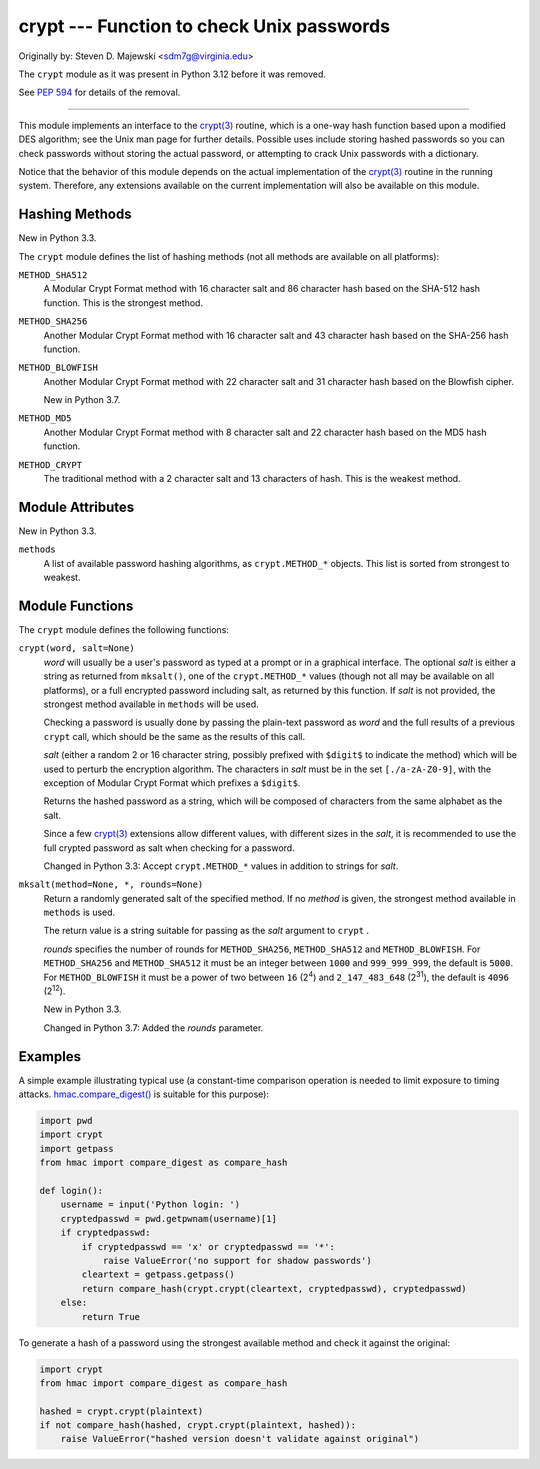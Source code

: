 crypt --- Function to check Unix passwords
==========================================

Originally by: Steven D. Majewski <sdm7g@virginia.edu>

The ``crypt`` module as it was present in Python 3.12 before it was removed.

See `PEP 594`_ for details of the removal.

--------------

This module implements an interface to the `crypt(3)`_ routine, which is
a one-way hash function based upon a modified DES algorithm; see the Unix man
page for further details.  Possible uses include storing hashed passwords
so you can check passwords without storing the actual password, or attempting
to crack Unix passwords with a dictionary.

Notice that the behavior of this module depends on the actual implementation  of
the `crypt(3)`_ routine in the running system.  Therefore, any
extensions available on the current implementation will also  be available on
this module.

Hashing Methods
---------------

New in Python 3.3.

The ``crypt`` module defines the list of hashing methods (not all methods
are available on all platforms):

``METHOD_SHA512``
   A Modular Crypt Format method with 16 character salt and 86 character
   hash based on the SHA-512 hash function.  This is the strongest method.

``METHOD_SHA256``
   Another Modular Crypt Format method with 16 character salt and 43
   character hash based on the SHA-256 hash function.

``METHOD_BLOWFISH``
   Another Modular Crypt Format method with 22 character salt and 31
   character hash based on the Blowfish cipher.

   New in Python 3.7.

``METHOD_MD5``
   Another Modular Crypt Format method with 8 character salt and 22
   character hash based on the MD5 hash function.

``METHOD_CRYPT``
   The traditional method with a 2 character salt and 13 characters of
   hash.  This is the weakest method.


Module Attributes
-----------------

New in Python 3.3.

``methods``
   A list of available password hashing algorithms, as
   ``crypt.METHOD_*`` objects.  This list is sorted from strongest to
   weakest.


Module Functions
----------------

The ``crypt`` module defines the following functions:

``crypt(word, salt=None)``
   *word* will usually be a user's password as typed at a prompt or  in a graphical
   interface.  The optional *salt* is either a string as returned from
   ``mksalt()``, one of the ``crypt.METHOD_*`` values (though not all
   may be available on all platforms), or a full encrypted password
   including salt, as returned by this function.  If *salt* is not
   provided, the strongest method available in ``methods`` will be used.

   Checking a password is usually done by passing the plain-text password
   as *word* and the full results of a previous  ``crypt``  call,
   which should be the same as the results of this call.

   *salt* (either a random 2 or 16 character string, possibly prefixed with
   ``$digit$`` to indicate the method) which will be used to perturb the
   encryption algorithm.  The characters in *salt* must be in the set
   ``[./a-zA-Z0-9]``, with the exception of Modular Crypt Format which
   prefixes a ``$digit$``.

   Returns the hashed password as a string, which will be composed of
   characters from the same alphabet as the salt.

   Since a few `crypt(3)`_ extensions allow different values, with
   different sizes in the *salt*, it is recommended to use  the full crypted
   password as salt when checking for a password.

   Changed in Python 3.3:
   Accept ``crypt.METHOD_*`` values in addition to strings for *salt*.


``mksalt(method=None, *, rounds=None)``
   Return a randomly generated salt of the specified method.  If no
   *method* is given, the strongest method available in ``methods`` is
   used.

   The return value is a string suitable for passing as the *salt* argument
   to  ``crypt`` .

   *rounds* specifies the number of rounds for ``METHOD_SHA256``,
   ``METHOD_SHA512`` and ``METHOD_BLOWFISH``.
   For ``METHOD_SHA256`` and ``METHOD_SHA512`` it must be an integer between
   ``1000`` and ``999_999_999``, the default is ``5000``.  For
   ``METHOD_BLOWFISH`` it must be a power of two between ``16`` (2\ :sup:`4`)
   and ``2_147_483_648`` (2\ :sup:`31`), the default is ``4096``
   (2\ :sup:`12`).

   New in Python 3.3.

   Changed in Python 3.7:
   Added the *rounds* parameter.


Examples
--------

A simple example illustrating typical use (a constant-time comparison
operation is needed to limit exposure to timing attacks.
`hmac.compare_digest()`_ is suitable for this purpose):

.. code-block:: python

   import pwd
   import crypt
   import getpass
   from hmac import compare_digest as compare_hash

   def login():
       username = input('Python login: ')
       cryptedpasswd = pwd.getpwnam(username)[1]
       if cryptedpasswd:
           if cryptedpasswd == 'x' or cryptedpasswd == '*':
               raise ValueError('no support for shadow passwords')
           cleartext = getpass.getpass()
           return compare_hash(crypt.crypt(cleartext, cryptedpasswd), cryptedpasswd)
       else:
           return True

To generate a hash of a password using the strongest available method and
check it against the original:

.. code-block:: python

   import crypt
   from hmac import compare_digest as compare_hash

   hashed = crypt.crypt(plaintext)
   if not compare_hash(hashed, crypt.crypt(plaintext, hashed)):
       raise ValueError("hashed version doesn't validate against original")

.. _PEP 594: https://peps.python.org/pep-0594/#crypt
.. _crypt(3): https://manpages.debian.org/crypt(3)
.. _hmac.compare_digest(): https://docs.python.org/3/library/hmac.html#hmac.compare_digest
